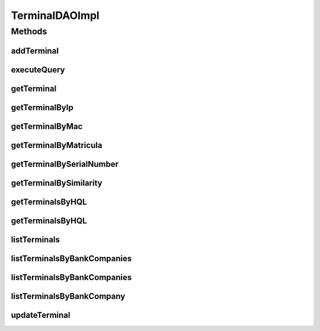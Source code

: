 .. java:import:: java.math BigInteger

.. java:import:: java.util List

.. java:import:: java.util Set

.. java:import:: java.util Vector

.. java:import:: org.apache.log4j Logger

.. java:import:: org.hibernate HibernateException

.. java:import:: org.hibernate Query

.. java:import:: org.hibernate SessionFactory

.. java:import:: org.hibernate Criteria

.. java:import:: org.hibernate.criterion Criterion

.. java:import:: org.hibernate.criterion Order

.. java:import:: org.hibernate.criterion Restrictions

.. java:import:: org.hibernate.type Type

.. java:import:: org.springframework.beans.factory.annotation Autowired

.. java:import:: org.springframework.stereotype Repository

.. java:import:: com.ncr ATMMonitoring.pojo.BankCompany

.. java:import:: com.ncr ATMMonitoring.pojo.HardwareDevice

.. java:import:: com.ncr ATMMonitoring.pojo.Terminal

.. java:import:: com.ncr.agent.baseData ATMDataStorePojo

.. java:import:: com.ncr.agent.baseData.os.module BaseBoardPojo

TerminalDAOImpl
===============

.. java:package:: com.ncr.ATMMonitoring.dao
   :noindex:

.. java:type:: @Repository public class TerminalDAOImpl implements TerminalDAO

   The Class TerminalDAOImpl.

   :author: Jorge López Fernández (lopez.fernandez.jorge@gmail.com)

Methods
-------
addTerminal
^^^^^^^^^^^

.. java:method:: @Override public void addTerminal(Terminal terminal)
   :outertype: TerminalDAOImpl

executeQuery
^^^^^^^^^^^^

.. java:method:: @Override public List executeQuery(List<Object> values, List<Type> types, String hql)
   :outertype: TerminalDAOImpl

getTerminal
^^^^^^^^^^^

.. java:method:: @Override public Terminal getTerminal(Integer id)
   :outertype: TerminalDAOImpl

getTerminalByIp
^^^^^^^^^^^^^^^

.. java:method:: @Override public Terminal getTerminalByIp(String ip)
   :outertype: TerminalDAOImpl

getTerminalByMac
^^^^^^^^^^^^^^^^

.. java:method:: @Override public Terminal getTerminalByMac(String mac)
   :outertype: TerminalDAOImpl

getTerminalByMatricula
^^^^^^^^^^^^^^^^^^^^^^

.. java:method:: @Override public Terminal getTerminalByMatricula(Long matricula)
   :outertype: TerminalDAOImpl

getTerminalBySerialNumber
^^^^^^^^^^^^^^^^^^^^^^^^^

.. java:method:: @Override public Terminal getTerminalBySerialNumber(String serialNumber)
   :outertype: TerminalDAOImpl

getTerminalBySimilarity
^^^^^^^^^^^^^^^^^^^^^^^

.. java:method:: @Override public Terminal getTerminalBySimilarity(ATMDataStorePojo terminal)
   :outertype: TerminalDAOImpl

getTerminalsByHQL
^^^^^^^^^^^^^^^^^

.. java:method:: @Override public List<Terminal> getTerminalsByHQL(List<Object> values, List<Type> types, String hql)
   :outertype: TerminalDAOImpl

getTerminalsByHQL
^^^^^^^^^^^^^^^^^

.. java:method:: @Override public List<Terminal> getTerminalsByHQL(List<Object> values, List<Type> types, String hql, String sort, String order)
   :outertype: TerminalDAOImpl

listTerminals
^^^^^^^^^^^^^

.. java:method:: @Override public List<Terminal> listTerminals()
   :outertype: TerminalDAOImpl

listTerminalsByBankCompanies
^^^^^^^^^^^^^^^^^^^^^^^^^^^^

.. java:method:: @Override public List<Terminal> listTerminalsByBankCompanies(Set<BankCompany> banks)
   :outertype: TerminalDAOImpl

listTerminalsByBankCompanies
^^^^^^^^^^^^^^^^^^^^^^^^^^^^

.. java:method:: @Override public List<Terminal> listTerminalsByBankCompanies(Set<BankCompany> banks, String order, String sort)
   :outertype: TerminalDAOImpl

listTerminalsByBankCompany
^^^^^^^^^^^^^^^^^^^^^^^^^^

.. java:method:: @Override public List<Terminal> listTerminalsByBankCompany(BankCompany bank)
   :outertype: TerminalDAOImpl

updateTerminal
^^^^^^^^^^^^^^

.. java:method:: @Override public void updateTerminal(Terminal terminal)
   :outertype: TerminalDAOImpl

